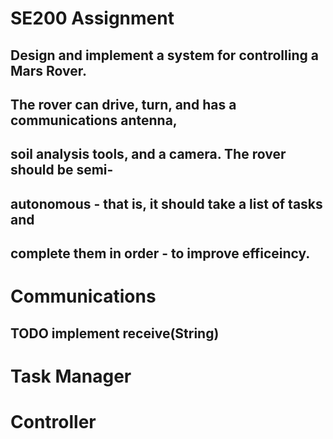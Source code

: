 
* SE200 Assignment
** Design and implement a system for controlling a Mars Rover.
** The rover can drive, turn, and has a communications antenna,
** soil analysis tools, and a camera. The rover should be semi-
** autonomous - that is, it should take a list of tasks and 
** complete them in order - to improve efficeincy.

* Communications
** TODO implement receive(String)

* Task Manager

* Controller
